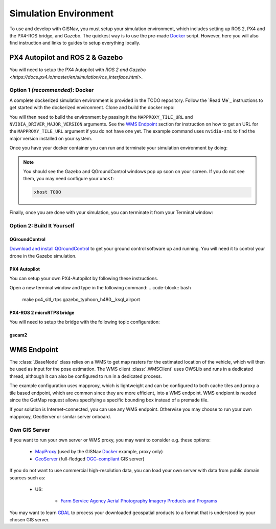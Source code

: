 Simulation Environment
===================================================
To use and develop with GISNav, you must setup your simulation environment, which includes setting up ROS 2, PX4 and
the PX4-ROS bridge, and Gazebo. The quickest way is to use the pre-made `Docker`_ script. However, here you will also
find instruction and links to guides to setup everything locally.


PX4 Autopilot and ROS 2 & Gazebo
___________________________________________________

You will need to setup the PX4 Autopilot with `ROS 2 and Gazebo <https://docs.px4.io/master/en/simulation/ros_interface.html>`.



.. _Docker:

Option 1  *(recommended)*: Docker
^^^^^^^^^^^^^^^^^^^^^^^^^^^^^^^^^^^^^^^^^^^^^^^^^^

A complete dockerized simulation environment is provided in the TODO repository. Follow the `Read Me`_ instructions to
get started with the dockerized environment. Clone and build the docker repo:

.. code-block:: bash
    :caption: Clone the dockerized simulation environment

    cd $HOME && \
        git clone https://gitlab.com/px4-ros2-map-nav/px4-ros2-map-nav-sim.git

You will then need to build the environment by passing it the ``MAPPROXY_TILE_URL`` and ``NVIDIA_DRIVER_MAJOR_VERSION``
arguments. See the `WMS Endpoint`_ section for instruction on how to get an URL for the ``MAPPROXY_TILE_URL`` argument
if you do not have one yet. The example command uses ``nvidia-smi`` to find the major version installed on your system.

.. code-block:: bash
    :caption: Build it

    cd px4-ros2-map-nav-sim && \
        docker-compose build \
            --build-arg MAPPROXY_TILE_URL="https://example.server.com/tiles/%(z)s/%(y)s/%(x)s" \
            --build-arg NVIDIA_DRIVER_MAJOR_VERSION=$(nvidia-smi | grep -oP 'Driver Version: \K[\d{3}]+') \
            .

Once you have your docker container you can run and terminate your
simulation environment by doing:

.. code-block:: bash
    :caption: Run Gazebo example simulation with typhoon_h480 build target and ksql_airport.world

    docker-compose up -d

.. note::
    You should see the Gazebo and QGroundControl windows pop up soon on your screen. If you do not see them, you may
    need configure your ``xhost``:

    .. code-block:: bash

        xhost TODO

Finally, once you are done with your simulation, you can terminate it from your Terminal window:

.. code-block:: bash
    :caption: Terminate example simulation

    docker-compose down


Option 2: Build It Yourself
^^^^^^^^^^^^^^^^^^^^^^^^^^^^^^^^^^^^^^^^^^^^^^^^^^

.. _QGroundControl:

QGroundControl
**************************************************
`Download and install QGroundControl <https://docs.qgroundcontrol.com/master/en/getting_started/quick_start.html>`_ to
get your ground control software up and running. You will need it to control your drone in the Gazebo simulation.


PX4 Autopilot
**************************************************
You can setup your own PX4-Autopilot by following these instructions.

Open a new terminal window and type in the following command:
.. code-block:: bash

    make px4_sitl_rtps gazebo_typhoon_h480__ksql_airport


PX4-ROS 2 microRTPS bridge
**************************************************
You will need to setup the bridge with the following topic configuration:


gscam2
**************************************************

.. _`WMS endpoint`:

WMS Endpoint
___________________________________________________
The :class:`.BaseNode` class relies on a WMS to get map rasters for the estimated location of the vehicle, which will
then be used as input for the pose estimation. The WMS client :class:`.WMSClient` uses OWSLib and runs in a dedicated
thread, although it can also be configured to run in a dedicated process.

The example configuration uses mapproxy, which is lightweight and can be configured to both cache tiles and proxy a tile
based endpoint, which are common since they are more efficient, into a WMS endpoint. WMS endpiont is needed since the
GetMap request allows specifying a specific bounding box instead of a premade tile.

If your solution is Internet-connected, you can use any WMS endpoint. Otherwise you may choose to run your own mapproxy,
GeoServer or similar server onboard.

Own GIS Server
^^^^^^^^^^^^^^^^^^^^^^^^^^^^^^^^^^^^^^^^^^^^^^^^^^^
If you want to run your own server or WMS proxy, you may want to consider e.g. these options:

    * `MapProxy <https://mapproxy.org/>`_ (used by the GISNav `Docker`_ example, proxy only)
    * `GeoServer <https://geoserver.org/>`_ (full-fledged `OGC-compliant <https://en.wikipedia.org/wiki/Open_Geospatial_Consortium>`_ GIS server)

If you do not want to use commercial high-resolution data, you can load your own server with data from public domain
sources such as:

    * US:

        * `Farm Service Agency Aerial Photography Imagery Products and Programs <https://data.nal.usda.gov/dataset/farm-service-agency-aerial-photography-imagery-products-and-programs>`_

You may want to learn `GDAL <https://gdal.org/>`_ to process your downloaded geospatial products to a format that is
understood by your chosen GIS server.